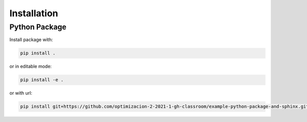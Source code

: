 ************
Installation
************


Python Package
==============

Install package with:
  
.. code-block:: bash

   pip install .

or in editable mode:

.. code-block:: bash

   pip install -e .

or with url:

.. code-block:: bash

    pip install git+https://github.com/optimizacion-2-2021-1-gh-classroom/example-python-package-and-sphinx.git
